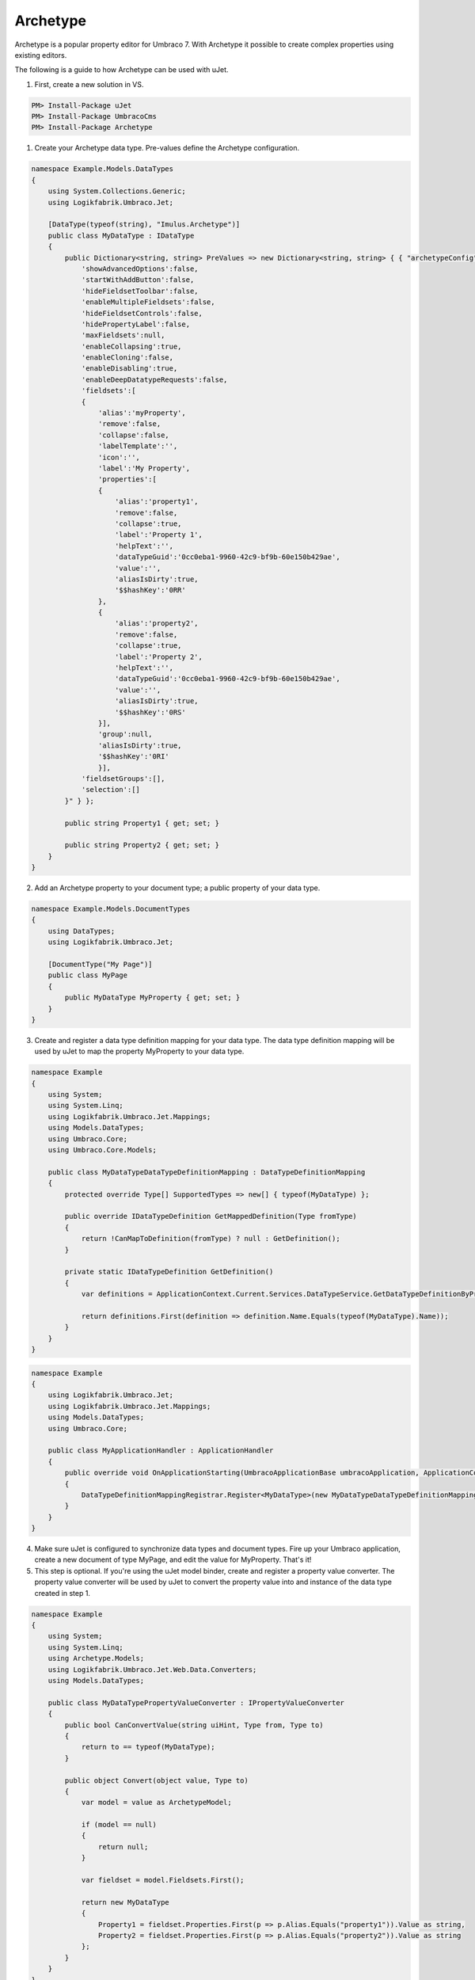 *********
Archetype
*********
Archetype is a popular property editor for Umbraco 7. With Archetype it possible to create complex properties using existing editors.

The following is a guide to how Archetype can be used with uJet.

1. First, create a new solution in VS.

.. code-block:: bat

   PM> Install-Package uJet
   PM> Install-Package UmbracoCms
   PM> Install-Package Archetype

1. Create your Archetype data type. Pre-values define the Archetype configuration.

.. code-block:: csharp
   
   namespace Example.Models.DataTypes
   {
       using System.Collections.Generic;
       using Logikfabrik.Umbraco.Jet;
	   
       [DataType(typeof(string), "Imulus.Archetype")]
       public class MyDataType : IDataType
       {
           public Dictionary<string, string> PreValues => new Dictionary<string, string> { { "archetypeConfig", @"{
               'showAdvancedOptions':false,
               'startWithAddButton':false,
               'hideFieldsetToolbar':false,
               'enableMultipleFieldsets':false,
               'hideFieldsetControls':false,
               'hidePropertyLabel':false,
               'maxFieldsets':null,
               'enableCollapsing':true,
               'enableCloning':false,
               'enableDisabling':true,
               'enableDeepDatatypeRequests':false,
               'fieldsets':[
               {
                   'alias':'myProperty',
                   'remove':false,
                   'collapse':false,
                   'labelTemplate':'',
                   'icon':'',
                   'label':'My Property',
                   'properties':[
                   {
                       'alias':'property1',
                       'remove':false,
                       'collapse':true,
                       'label':'Property 1',
                       'helpText':'',
                       'dataTypeGuid':'0cc0eba1-9960-42c9-bf9b-60e150b429ae',
                       'value':'',
                       'aliasIsDirty':true,
                       '$$hashKey':'0RR'
                   },
                   {
                       'alias':'property2',
                       'remove':false,
                       'collapse':true,
                       'label':'Property 2',
                       'helpText':'',
                       'dataTypeGuid':'0cc0eba1-9960-42c9-bf9b-60e150b429ae',
                       'value':'',
                       'aliasIsDirty':true,
                       '$$hashKey':'0RS'
                   }],
                   'group':null,
                   'aliasIsDirty':true,
                   '$$hashKey':'0RI'
                   }],
               'fieldsetGroups':[],
               'selection':[]
           }" } };

           public string Property1 { get; set; }

           public string Property2 { get; set; }
       }
   }
   
2. Add an Archetype property to your document type; a public property of your data type.

.. code-block:: csharp
   
   namespace Example.Models.DocumentTypes
   {
       using DataTypes;
       using Logikfabrik.Umbraco.Jet;
	   
       [DocumentType("My Page")]
       public class MyPage
       {
           public MyDataType MyProperty { get; set; }
       }
   }

3. Create and register a data type definition mapping for your data type. The data type definition mapping will be used by uJet to map the property MyProperty to your data type.

.. code-block:: csharp
   
   namespace Example
   {
       using System;
       using System.Linq;
       using Logikfabrik.Umbraco.Jet.Mappings;
       using Models.DataTypes;
       using Umbraco.Core;
       using Umbraco.Core.Models;
	   
       public class MyDataTypeDataTypeDefinitionMapping : DataTypeDefinitionMapping
       {
           protected override Type[] SupportedTypes => new[] { typeof(MyDataType) };

           public override IDataTypeDefinition GetMappedDefinition(Type fromType)
           {
               return !CanMapToDefinition(fromType) ? null : GetDefinition();
           }

           private static IDataTypeDefinition GetDefinition()
           {
               var definitions = ApplicationContext.Current.Services.DataTypeService.GetDataTypeDefinitionByPropertyEditorAlias("Imulus.Archetype");

               return definitions.First(definition => definition.Name.Equals(typeof(MyDataType).Name));
           }
       }
   }

.. code-block:: csharp
   
   namespace Example
   {
       using Logikfabrik.Umbraco.Jet;
       using Logikfabrik.Umbraco.Jet.Mappings;
       using Models.DataTypes;
       using Umbraco.Core;
	   
       public class MyApplicationHandler : ApplicationHandler
       {
           public override void OnApplicationStarting(UmbracoApplicationBase umbracoApplication, ApplicationContext applicationContext)
           {
               DataTypeDefinitionMappingRegistrar.Register<MyDataType>(new MyDataTypeDataTypeDefinitionMapping());
           }
       }
   }
   
4. Make sure uJet is configured to synchronize data types and document types. Fire up your Umbraco application, create a new document of type MyPage, and edit the value for MyProperty. That's it!

5. This step is optional. If you're using the uJet model binder, create and register a property value converter. The property value converter will be used by uJet to convert the property value into and instance of the data type created in step 1.

.. code-block:: csharp
   
   namespace Example
   {
       using System;
       using System.Linq;
       using Archetype.Models;
       using Logikfabrik.Umbraco.Jet.Web.Data.Converters;
       using Models.DataTypes;
	   
       public class MyDataTypePropertyValueConverter : IPropertyValueConverter
       {
           public bool CanConvertValue(string uiHint, Type from, Type to)
           {
               return to == typeof(MyDataType);
           }

           public object Convert(object value, Type to)
           {
               var model = value as ArchetypeModel;

               if (model == null)
               {
                   return null;
               }

               var fieldset = model.Fieldsets.First();

               return new MyDataType
               {
                   Property1 = fieldset.Properties.First(p => p.Alias.Equals("property1")).Value as string,
                   Property2 = fieldset.Properties.First(p => p.Alias.Equals("property2")).Value as string
               };
           }
       }
   }

.. code-block:: csharp
   
   namespace Example
   {
       using Logikfabrik.Umbraco.Jet;
       using Logikfabrik.Umbraco.Jet.Mappings;
       using Logikfabrik.Umbraco.Jet.Web.Data.Converters;
       using Models.DataTypes;
       using Umbraco.Core;
	   
       public class MyApplicationHandler : ApplicationHandler
       {
           public override void OnApplicationStarting(UmbracoApplicationBase umbracoApplication, ApplicationContext applicationContext)
           {
               DataTypeDefinitionMappingRegistrar.Register<MyDataType>(new MyDataTypeDataTypeDefinitionMapping());
               PropertyValueConverterRegistrar.Register<MyDataType>(new MyDataTypePropertyValueConverter());
           }
       }
   }

.. code-block:: csharp
   
   namespace Example.Controllers
   {
       using System.Web.Mvc;
       using Logikfabrik.Umbraco.Jet.Web.Mvc;
       using Models.DocumentTypes;

       public class MyPageController : JetController
       {
           public ActionResult Index(MyPage model)
           {
               return View(model);
           }
       }
   }